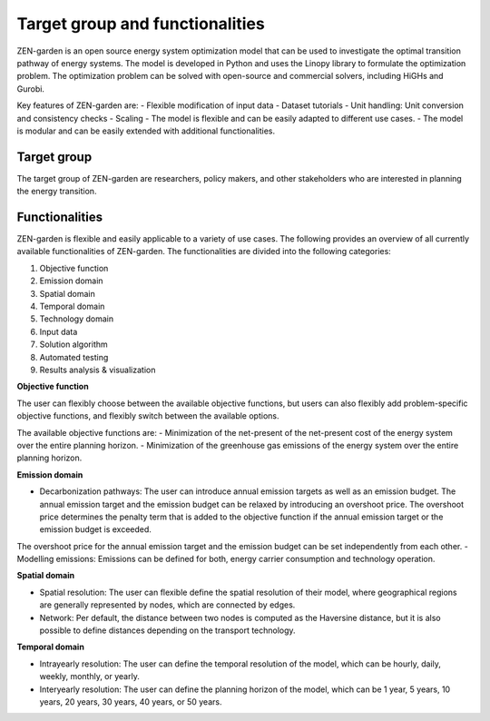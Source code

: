 ################
Target group and functionalities
################

ZEN-garden is an open source energy system optimization model that can be used to investigate the optimal transition pathway of energy systems.
The model is developed in Python and uses the Linopy library to formulate the optimization problem.
The optimization problem can be solved with open-source and commercial solvers, including HiGHs and Gurobi.

Key features of ZEN-garden are:
- Flexible modification of input data
- Dataset tutorials
- Unit handling: Unit conversion and consistency checks
- Scaling
- The model is flexible and can be easily adapted to different use cases.
- The model is modular and can be easily extended with additional functionalities.

Target group
------------
The target group of ZEN-garden are researchers, policy makers, and other stakeholders who are interested in planning the energy transition.

Functionalities
---------------
ZEN-garden is flexible and easily applicable to a variety of use cases. The following provides an overview of all currently available functionalities of ZEN-garden.
The functionalities are divided into the following categories:

1. Objective function
2. Emission domain
3. Spatial domain
4. Temporal domain
5. Technology domain
6. Input data
7. Solution algorithm
8. Automated testing
9. Results analysis & visualization

**Objective function**

The user can flexibly choose between the available objective functions, but users can also flexibly add problem-specific objective functions, and flexibly switch between the available options.

The available objective functions are:
- Minimization of the net-present of the net-present cost of the energy system over the entire planning horizon.
- Minimization of the greenhouse gas emissions of the energy system over the entire planning horizon.

**Emission domain**

- Decarbonization pathways: The user can introduce annual emission targets as well as an emission budget. The annual emission target and the emission budget can be relaxed by introducing an overshoot price. The overshoot price determines the penalty term that is added to the objective function if the annual emission target or the emission budget is exceeded.
The overshoot price for the annual emission target and the emission budget can be set independently from each other.
- Modelling emissions: Emissions can be defined for both, energy carrier consumption and technology operation.

**Spatial domain**

- Spatial resolution: The user can flexible define the spatial resolution of their model, where geographical regions are generally represented by nodes, which are connected by edges.
- Network: Per default, the distance between two nodes is computed as the Haversine distance, but it is also possible to define distances depending on the transport technology.

**Temporal domain**

- Intrayearly resolution: The user can define the temporal resolution of the model, which can be hourly, daily, weekly, monthly, or yearly.
- Interyearly resolution: The user can define the planning horizon of the model, which can be 1 year, 5 years, 10 years, 20 years, 30 years, 40 years, or 50 years.




